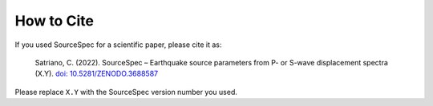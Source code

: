 .. _how_to_cite:

###########
How to Cite
###########

If you used SourceSpec for a scientific paper, please cite it as:

   Satriano, C. (2022). SourceSpec – Earthquake source parameters from
   P- or S-wave displacement spectra (X.Y). `doi:
   10.5281/ZENODO.3688587 <https://doi.org/10.5281/ZENODO.3688587>`__

Please replace ``X.Y`` with the SourceSpec version number you used.